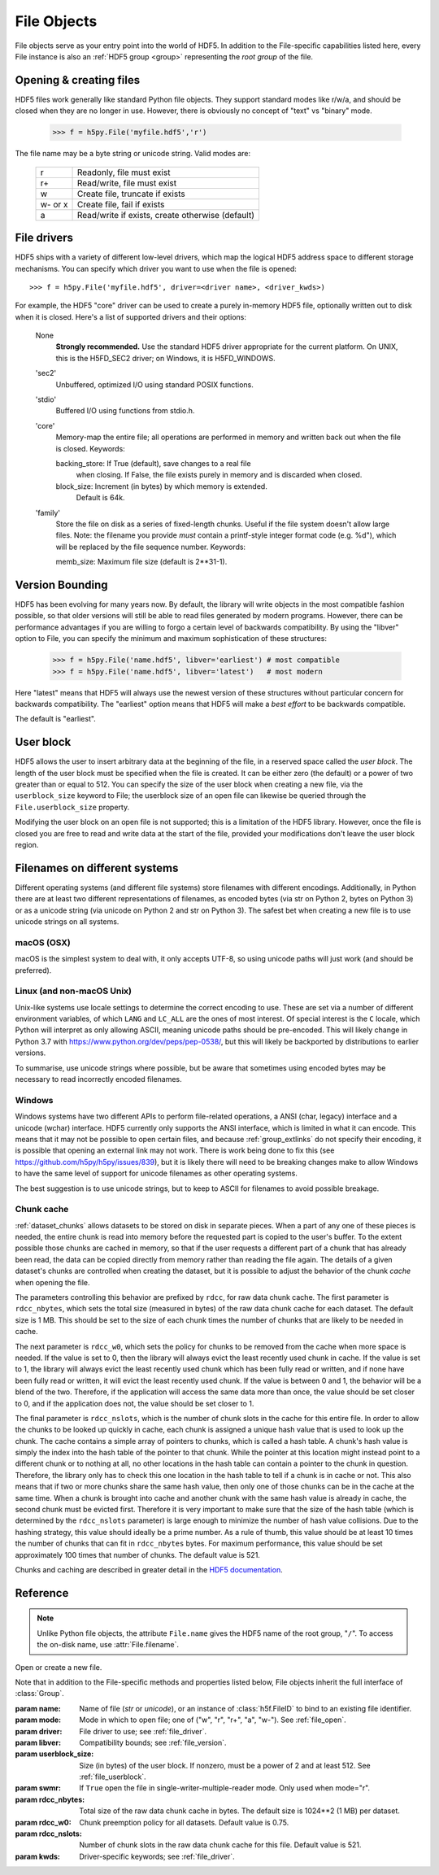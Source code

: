 .. _file:


File Objects
============

File objects serve as your entry point into the world of HDF5.  In addition
to the File-specific capabilities listed here, every File instance is
also an :ref:`HDF5 group <group>` representing the `root group` of the file.

.. _file_open:

Opening & creating files
------------------------

HDF5 files work generally like standard Python file objects.  They support
standard modes like r/w/a, and should be closed when they are no longer in
use.  However, there is obviously no concept of "text" vs "binary" mode.

    >>> f = h5py.File('myfile.hdf5','r')

The file name may be a byte string or unicode string. Valid modes are:

    ========  ================================================
     r        Readonly, file must exist
     r+       Read/write, file must exist
     w        Create file, truncate if exists
     w- or x  Create file, fail if exists
     a        Read/write if exists, create otherwise (default)
    ========  ================================================


.. _file_driver:

File drivers
------------

HDF5 ships with a variety of different low-level drivers, which map the logical
HDF5 address space to different storage mechanisms.  You can specify which
driver you want to use when the file is opened::

    >>> f = h5py.File('myfile.hdf5', driver=<driver name>, <driver_kwds>)

For example, the HDF5 "core" driver can be used to create a purely in-memory
HDF5 file, optionally written out to disk when it is closed.  Here's a list
of supported drivers and their options:

    None
        **Strongly recommended.** Use the standard HDF5 driver appropriate
        for the current platform. On UNIX, this is the H5FD_SEC2 driver;
        on Windows, it is H5FD_WINDOWS.

    'sec2'
        Unbuffered, optimized I/O using standard POSIX functions.

    'stdio' 
        Buffered I/O using functions from stdio.h.

    'core'
        Memory-map the entire file; all operations are performed in
        memory and written back out when the file is closed.  Keywords:

        backing_store:  If True (default), save changes to a real file
                        when closing.  If False, the file exists purely
                        in memory and is discarded when closed.

        block_size:     Increment (in bytes) by which memory is extended.
                        Default is 64k.

    'family'
        Store the file on disk as a series of fixed-length chunks.  Useful
        if the file system doesn't allow large files.  Note: the filename
        you provide *must* contain a printf-style integer format code
        (e.g. %d"), which will be replaced by the file sequence number.
        Keywords:

        memb_size:  Maximum file size (default is 2**31-1).


.. _file_version:

Version Bounding
----------------

HDF5 has been evolving for many years now.  By default, the library will
write objects in the most compatible fashion possible, so that older versions
will still be able to read files generated by modern programs.  However, there
can be performance advantages if you are willing to forgo a certain level
of backwards compatibility.  By using the "libver" option to File, you can
specify the minimum and maximum sophistication of these structures:

    >>> f = h5py.File('name.hdf5', libver='earliest') # most compatible
    >>> f = h5py.File('name.hdf5', libver='latest')   # most modern

Here "latest" means that HDF5 will always use the newest version of these
structures without particular concern for backwards compatibility.  The
"earliest" option means that HDF5 will make a *best effort* to be backwards
compatible.

The default is "earliest".


.. _file_userblock:

User block
----------

HDF5 allows the user to insert arbitrary data at the beginning of the file,
in a reserved space called the `user block`.  The length of the user block
must be specified when the file is created.  It can be either zero
(the default) or a power of two greater than or equal to 512.  You
can specify the size of the user block when creating a new file, via the
``userblock_size`` keyword to File; the userblock size of an open file can
likewise be queried through the ``File.userblock_size`` property.

Modifying the user block on an open file is not supported; this is a limitation
of the HDF5 library.  However, once the file is closed you are free to read and
write data at the start of the file, provided your modifications don't leave
the user block region.


.. _file_filenames:

Filenames on different systems
------------------------------

Different operating systems (and different file systems) store filenames with
different encodings. Additionally, in Python there are at least two different
representations of filenames, as encoded bytes (via str on Python 2, bytes on
Python 3) or as a unicode string (via unicode on Python 2 and str on Python 3).
The safest bet when creating a new file is to use unicode strings on all
systems.

macOS (OSX)
...........
macOS is the simplest system to deal with, it only accepts UTF-8, so using
unicode paths will just work (and should be preferred).

Linux (and non-macOS Unix)
..........................
Unix-like systems use locale settings to determine the correct encoding to use.
These are set via a number of different environment variables, of which ``LANG``
and ``LC_ALL`` are the ones of most interest. Of special interest is the ``C``
locale, which Python will interpret as only allowing ASCII, meaning unicode
paths should be pre-encoded. This will likely change in Python 3.7 with
https://www.python.org/dev/peps/pep-0538/, but this will likely be backported by
distributions to earlier versions.

To summarise, use unicode strings where possible, but be aware that sometimes
using encoded bytes may be necessary to read incorrectly encoded filenames.

Windows
.......
Windows systems have two different APIs to perform file-related operations, a
ANSI (char, legacy) interface and a unicode (wchar) interface. HDF5 currently
only supports the ANSI interface, which is limited in what it can encode. This
means that it may not be possible to open certain files, and because
:ref:`group_extlinks` do not specify their encoding, it is possible that opening an
external link may not work. There is work being done to fix this (see
https://github.com/h5py/h5py/issues/839), but it is likely there will need to be
breaking changes make to allow Windows to have the same level of support for
unicode filenames as other operating systems.

The best suggestion is to use unicode strings, but to keep to ASCII for
filenames to avoid possible breakage.


.. _file_cache:

Chunk cache
...........

:ref:`dataset_chunks` allows datasets to be stored on disk in separate pieces.
When a part of any one of these pieces is needed, the entire chunk is read into
memory before the requested part is copied to the user's buffer.  To the extent
possible those chunks are cached in memory, so that if the user requests a
different part of a chunk that has already been read, the data can be copied
directly from memory rather than reading the file again.  The details of a
given dataset's chunks are controlled when creating the dataset, but it is
possible to adjust the behavior of the chunk *cache* when opening the file.

The parameters controlling this behavior are prefixed by ``rdcc``, for raw data
chunk cache.  The first parameter is ``rdcc_nbytes``, which sets the total size
(measured in bytes) of the raw data chunk cache for each dataset.  The default
size is 1 MB.  This should be set to the size of each chunk times the number of
chunks that are likely to be needed in cache.

The next parameter is ``rdcc_w0``, which sets the policy for chunks to be
removed from the cache when more space is needed.  If the value is set to 0,
then the library will always evict the least recently used chunk in cache.  If
the value is set to 1, the library will always evict the least recently used
chunk which has been fully read or written, and if none have been fully read or
written, it will evict the least recently used chunk.  If the value is between
0 and 1, the behavior will be a blend of the two.  Therefore, if the
application will access the same data more than once, the value should be set
closer to 0, and if the application does not, the value should be set closer
to 1.

The final parameter is ``rdcc_nslots``, which is the number of chunk slots in
the cache for this entire file.  In order to allow the chunks to be looked up
quickly in cache, each chunk is assigned a unique hash value that is used to
look up the chunk.  The cache contains a simple array of pointers to chunks,
which is called a hash table.  A chunk's hash value is simply the index into
the hash table of the pointer to that chunk.  While the pointer at this
location might instead point to a different chunk or to nothing at all, no
other locations in the hash table can contain a pointer to the chunk in
question.  Therefore, the library only has to check this one location in the
hash table to tell if a chunk is in cache or not.  This also means that if two
or more chunks share the same hash value, then only one of those chunks can be
in the cache at the same time.  When a chunk is brought into cache and another
chunk with the same hash value is already in cache, the second chunk must be
evicted first.  Therefore it is very important to make sure that the size of
the hash table (which is determined by the ``rdcc_nslots`` parameter) is large
enough to minimize the number of hash value collisions.  Due to the hashing
strategy, this value should ideally be a prime number.  As a rule of thumb,
this value should be at least 10 times the number of chunks that can fit in
``rdcc_nbytes`` bytes. For maximum performance, this value should be set
approximately 100 times that number of chunks. The default value is 521.

Chunks and caching are described in greater detail in the `HDF5 documentation
<https://portal.hdfgroup.org/display/HDF5/Chunking+in+HDF5>`_.


Reference
---------

.. note::
    
    Unlike Python file objects, the attribute ``File.name`` gives the
    HDF5 name of the root group, "``/``". To access the on-disk name, use
    :attr:`File.filename`.

.. class:: File(name, mode=None, driver=None, libver=None, userblock_size=None, swmr=False,
                rdcc_nslots=None, rdcc_nbytes=None, rdcc_w0=None, **kwds)

    Open or create a new file.

    Note that in addition to the File-specific methods and properties listed
    below, File objects inherit the full interface of :class:`Group`.

    :param name:    Name of file (`str` or `unicode`), or an instance of
                    :class:`h5f.FileID` to bind to an existing
                    file identifier.
    :param mode:    Mode in which to open file; one of
                    ("w", "r", "r+", "a", "w-").  See :ref:`file_open`.
    :param driver:  File driver to use; see :ref:`file_driver`.
    :param libver:  Compatibility bounds; see :ref:`file_version`.
    :param userblock_size:  Size (in bytes) of the user block.  If nonzero,
                    must be a power of 2 and at least 512.  See
                    :ref:`file_userblock`.
    :param swmr:    If ``True`` open the file in single-writer-multiple-reader
                    mode. Only used when mode="r".
    :param rdcc_nbytes:  Total size of the raw data chunk cache in bytes. The
                    default size is 1024**2 (1 MB) per dataset.
    :param rdcc_w0: Chunk preemption policy for all datasets.  Default value is
                    0.75.
    :param rdcc_nslots:  Number of chunk slots in the raw data chunk cache for
                    this file.  Default value is 521.
    :param kwds:    Driver-specific keywords; see :ref:`file_driver`.

    .. method:: close()

        Close this file.  All open objects will become invalid.

    .. method:: flush()

        Request that the HDF5 library flush its buffers to disk.

    .. attribute:: id

        Low-level identifier (an instance of :class:`FileID <low:h5py.h5f.FileID>`).

    .. attribute:: filename

        Name of this file on disk.  Generally a Unicode string; a byte string
        will be used if HDF5 returns a non-UTF-8 encoded string.

    .. attribute:: mode

        String indicating if the file is open readonly ("r") or read-write
        ("r+").  Will always be one of these two values, regardless of the
        mode used to open the file.

    .. attribute:: driver

        String giving the driver used to open the file.  Refer to
        :ref:`file_driver` for a list of drivers.

    .. attribute:: libver

        2-tuple with library version settings.  See :ref:`file_version`.

    .. attribute:: userblock_size

        Size of user block (in bytes).  Generally 0.  See :ref:`file_userblock`.
